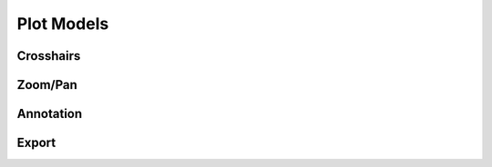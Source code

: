 ===========
Plot Models
===========


Crosshairs
==========


Zoom/Pan
========


Annotation
==========


Export
======

